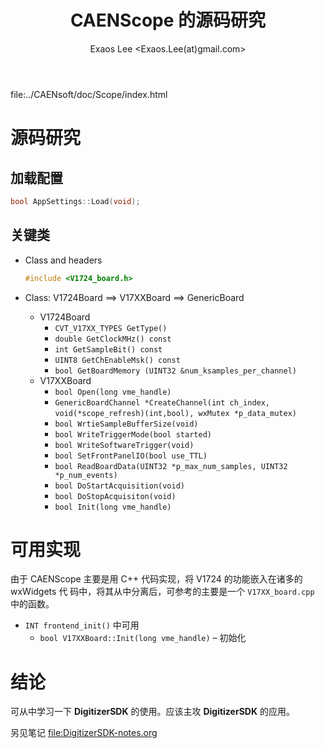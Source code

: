 #+ -*- mode: org; coding: utf-8;
#+TITLE: CAENScope 的源码研究
#+AUTHOR: Exaos Lee <Exaos.Lee(at)gmail.com>

 file:../CAENsoft/doc/Scope/index.html

* 源码研究

** 加载配置
   #+BEGIN_SRC cpp
   bool AppSettings::Load(void);
   #+END_SRC

** 关键类
   + Class and headers
     #+BEGIN_SRC cpp
     #include <V1724_board.h>
     #+END_SRC
   + Class: V1724Board ==> V17XXBoard ==> GenericBoard
     - V1724Board
       * ~CVT_V17XX_TYPES GetType()~
       * ~double GetClockMHz() const~
       * ~int GetSampleBit() const~
       * ~UINT8 GetChEnableMsk() const~
       * ~bool GetBoardMemory (UINT32 &num_ksamples_per_channel)~
     - V17XXBoard
       * ~bool Open(long vme_handle)~
       * ~GenericBoardChannel *CreateChannel(int ch_index,~
         ~void(*scope_refresh)(int,bool), wxMutex *p_data_mutex)~
       * ~bool WrtieSampleBufferSize(void)~
       * ~bool WriteTriggerMode(bool started)~
       * ~bool WriteSoftwareTrigger(void)~
       * ~bool SetFrontPanelIO(bool use_TTL)~
       * ~bool ReadBoardData(UINT32 *p_max_num_samples, UINT32 *p_num_events)~
       * ~bool DoStartAcquisition(void)~
       * ~bool DoStopAcquisiton(void)~
       * ~bool Init(long vme_handle)~

* 可用实现
  由于 CAENScope 主要是用 C++ 代码实现，将 V1724 的功能嵌入在诸多的 wxWidgets 代
  码中，将其从中分离后，可参考的主要是一个 ~V17XX_board.cpp~ 中的函数。

  + ~INT frontend_init()~ 中可用
    - ~bool V17XXBoard::Init(long vme_handle)~ -- 初始化

* 结论
  可从中学习一下 *DigitizerSDK* 的使用。应该主攻 *DigitizerSDK* 的应用。

  另见笔记 file:DigitizerSDK-notes.org
